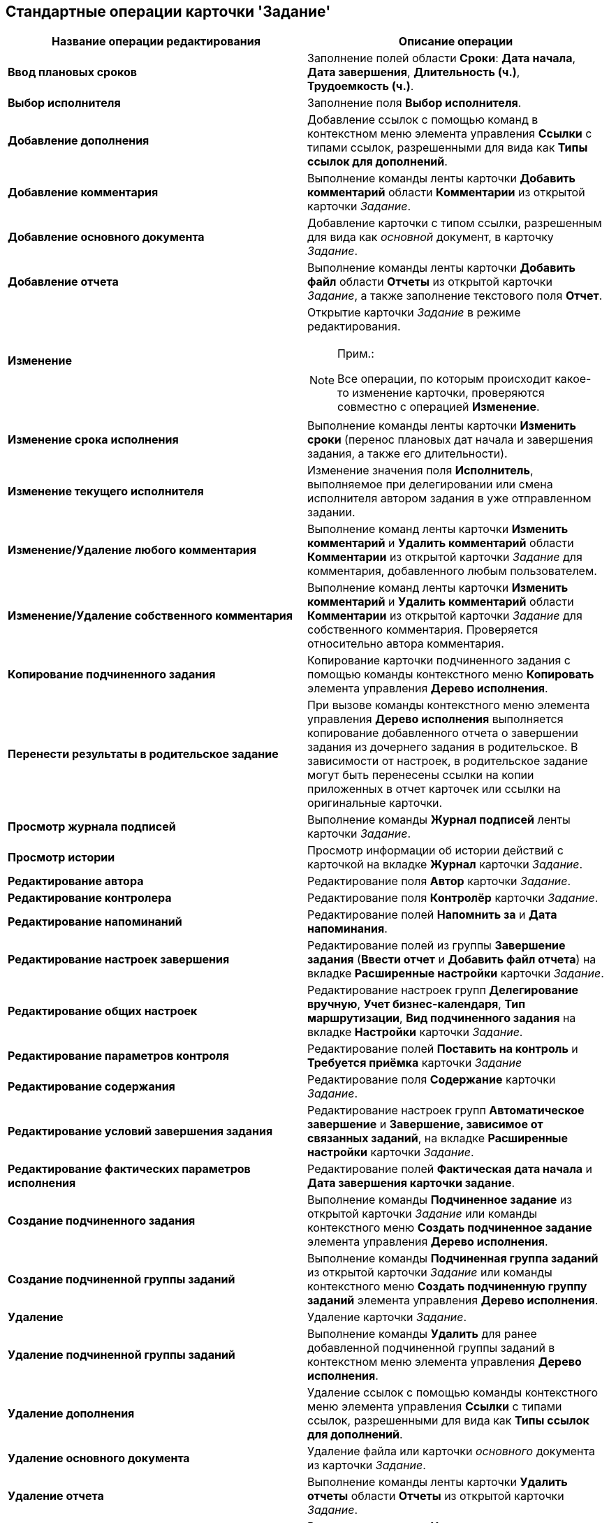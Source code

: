 [[ariaid-title1]]
== Стандартные операции карточки 'Задание'

[cols=",",options="header",]
|===
|Название операции редактирования |Описание операции
|*Ввод плановых сроков* |Заполнение полей области *Сроки*: *Дата начала*, *Дата завершения*, *Длительность (ч.)*, *Трудоемкость (ч.)*.
|*Выбор исполнителя* |Заполнение поля *Выбор исполнителя*.
|*Добавление дополнения* |Добавление ссылок с помощью команд в контекстном меню элемента управления *Ссылки* с типами ссылок, разрешенными для вида как *Типы ссылок для дополнений*.
|*Добавление комментария* |Выполнение команды ленты карточки *Добавить комментарий* области *Комментарии* из открытой карточки _Задание_.
|*Добавление основного документа* |Добавление карточки с типом ссылки, разрешенным для вида как [.dfn .term]_основной_ документ, в карточку _Задание_.
|*Добавление отчета* |Выполнение команды ленты карточки *Добавить файл* области *Отчеты* из открытой карточки _Задание_, а также заполнение текстового поля [.keyword]*Отчет*.
|*Изменение* a|
Открытие карточки _Задание_ в режиме редактирования.

[NOTE]
====
[.note__title]#Прим.:#

Все операции, по которым происходит какое-то изменение карточки, проверяются совместно с операцией [.keyword]*Изменение*.
====

|*Изменение срока исполнения* |Выполнение команды ленты карточки [.keyword]*Изменить сроки* (перенос плановых дат начала и завершения задания, а также его длительности).
|*Изменение текущего исполнителя* |Изменение значения поля [.keyword]*Исполнитель*, выполняемое при делегировании или смена исполнителя автором задания в уже отправленном задании.
|*Изменение/Удаление любого комментария* |Выполнение команд ленты карточки *Изменить комментарий* и [.keyword]*Удалить комментарий* области *Комментарии* из открытой карточки _Задание_ для комментария, добавленного любым пользователем.
|*Изменение/Удаление собственного комментария* |Выполнение команд ленты карточки *Изменить комментарий* и [.keyword]*Удалить комментарий* области *Комментарии* из открытой карточки _Задание_ для собственного комментария. Проверяется относительно автора комментария.
|*Копирование подчиненного задания* |Копирование карточки подчиненного задания с помощью команды контекстного меню [.keyword]*Копировать* элемента управления [.keyword]*Дерево исполнения*.
|*Перенести результаты в родительское задание* |При вызове команды контекстного меню элемента управления *Дерево исполнения* выполняется копирование добавленного отчета о завершении задания из дочернего задания в родительское. В зависимости от настроек, в родительское задание могут быть перенесены ссылки на копии приложенных в отчет карточек или ссылки на оригинальные карточки.
|*Просмотр журнала подписей* |Выполнение команды [.keyword]*Журнал подписей* ленты карточки _Задание_.
|*Просмотр истории* |Просмотр информации об истории действий с карточкой на вкладке *Журнал* карточки _Задание_.
|*Редактирование автора* |Редактирование поля *Автор* карточки _Задание_.
|*Редактирование контролера* |Редактирование поля *Контролёр* карточки _Задание_.
|*Редактирование напоминаний* |Редактирование полей *Напомнить за* и *Дата напоминания*.
|*Редактирование настроек завершения* |Редактирование полей из группы [.keyword]*Завершение задания* ([.keyword]*Ввести отчет* и [.keyword]*Добавить файл отчета*) на вкладке [.keyword]*Расширенные настройки* карточки [.dfn .term]_Задание_.
|*Редактирование общих настроек* |Редактирование настроек групп [.keyword]*Делегирование вручную*, [.keyword]*Учет бизнес-календаря*, [.keyword]*Тип маршрутизации*, [.keyword]*Вид подчиненного задания* на вкладке [.keyword]*Настройки* карточки [.dfn .term]_Задание_.
|*Редактирование параметров контроля* |Редактирование полей [.keyword]*Поставить на контроль* и [.keyword]*Требуется приёмка* карточки _Задание_
|*Редактирование содержания* |Редактирование поля *Содержание* карточки _Задание_.
|*Редактирование условий завершения задания* |Редактирование настроек групп [.keyword]*Автоматическое завершение* и [.keyword]*Завершение, зависимое от связанных заданий*, на вкладке [.keyword]*Расширенные настройки* карточки _Задание_.
|*Редактирование фактических параметров исполнения* |Редактирование полей [.keyword]*Фактическая дата начала* и [.keyword]*Дата завершения карточки задание*.
|*Создание подчиненного задания* |Выполнение команды *Подчиненное задание* из открытой карточки _Задание_ или команды контекстного меню [.keyword]*Создать подчиненное задание* элемента управления [.keyword]*Дерево исполнения*.
|*Создание подчиненной группы заданий* |Выполнение команды *Подчиненная группа заданий* из открытой карточки _Задание_ или команды контекстного меню [.keyword]*Создать подчиненную группу заданий* элемента управления [.keyword]*Дерево исполнения*.
|*Удаление* |Удаление карточки _Задание_.
|*Удаление подчиненной группы заданий* |Выполнение команды *Удалить* для ранее добавленной подчиненной группы заданий в контекстном меню элемента управления *Дерево исполнения*.
|*Удаление дополнения* |Удаление ссылок с помощью команды контекстного меню элемента управления [.keyword]*Ссылки* с типами ссылок, разрешенными для вида как [.keyword]*Типы ссылок для дополнений*.
|*Удаление основного документа* |Удаление файла или карточки _основного_ документа из карточки _Задание_.
|*Удаление отчета* |Выполнение команды ленты карточки *Удалить отчеты* области *Отчеты* из открытой карточки _Задание_.
|*Удаление подчиненного задания* |Выполнение команды *Удалить* для ранее добавленного подчиненного задания в контекстном меню элемента управления *Дерево исполнения*.
|*Установить важность* |Редактирование поля *Важность* карточки _Задание_.
|*Чтение* |Открытие карточки [.dfn .term]_Задание_ в режиме чтения.
|===

*На уровень выше:* xref:../pages/state_EditOperations_default.adoc[Стандартные операции редактирования]
